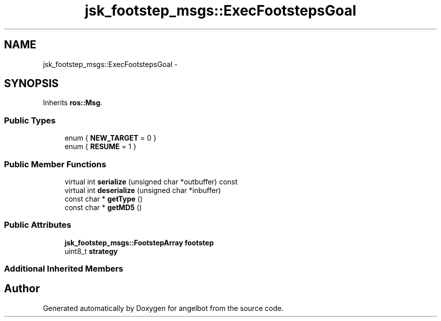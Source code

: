 .TH "jsk_footstep_msgs::ExecFootstepsGoal" 3 "Sat Jul 9 2016" "angelbot" \" -*- nroff -*-
.ad l
.nh
.SH NAME
jsk_footstep_msgs::ExecFootstepsGoal \- 
.SH SYNOPSIS
.br
.PP
.PP
Inherits \fBros::Msg\fP\&.
.SS "Public Types"

.in +1c
.ti -1c
.RI "enum { \fBNEW_TARGET\fP = 0 }"
.br
.ti -1c
.RI "enum { \fBRESUME\fP = 1 }"
.br
.in -1c
.SS "Public Member Functions"

.in +1c
.ti -1c
.RI "virtual int \fBserialize\fP (unsigned char *outbuffer) const "
.br
.ti -1c
.RI "virtual int \fBdeserialize\fP (unsigned char *inbuffer)"
.br
.ti -1c
.RI "const char * \fBgetType\fP ()"
.br
.ti -1c
.RI "const char * \fBgetMD5\fP ()"
.br
.in -1c
.SS "Public Attributes"

.in +1c
.ti -1c
.RI "\fBjsk_footstep_msgs::FootstepArray\fP \fBfootstep\fP"
.br
.ti -1c
.RI "uint8_t \fBstrategy\fP"
.br
.in -1c
.SS "Additional Inherited Members"


.SH "Author"
.PP 
Generated automatically by Doxygen for angelbot from the source code\&.
